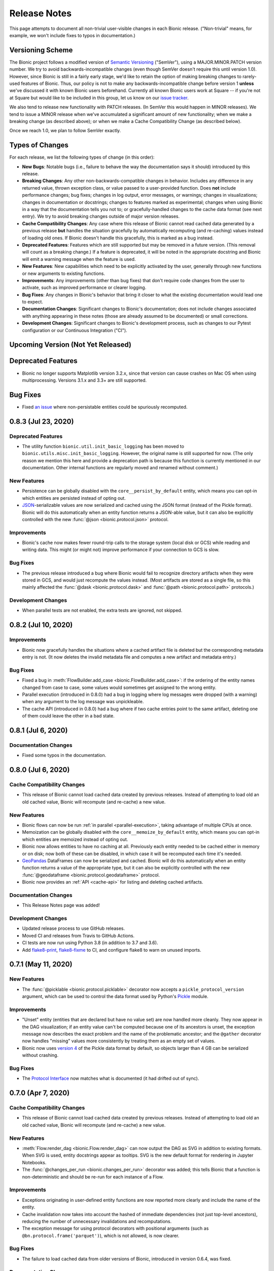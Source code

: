 =============
Release Notes
=============

This page attempts to document all non-trivial user-visible changes in each Bionic
release. ("Non-trivial" means, for example, we won't include fixes to typos in
documentation.)

Versioning Scheme
-----------------

The Bionic project follows a modified version of `Semantic Versioning
<https://semver.org/spec/v2.0.0.html>`_ ("SemVer"), using a MAJOR.MINOR.PATCH version
number. We try to avoid backwards-incompatible changes (even though SemVer doesn't
require this until version 1.0). However, since Bionic is still in a fairly early
stage, we'd like to retain the option of making breaking changes to rarely-used
features of Bionic. Thus, our policy is not to make any backwards-incompatible change
before version 1 **unless** we've discussed it with known Bionic users beforehand.
Currently all known Bionic users work at Square -- if you're not at Square but would
like to be included in this group, let us know on our `issue tracker
<https://github.com/square/bionic/issues>`_.

We also tend to release new functionality with PATCH releases. (In SemVer this would
happen in MINOR releases). We tend to issue a MINOR release when we've accumulated a
significant amount of new functionality; when we make a breaking change (as described
above); or when we make a Cache Compatibility Change (as described below).

Once we reach 1.0, we plan to follow SemVer exactly.

Types of Changes
----------------

For each release, we list the following types of change (in this order):

- **New Bugs**: Notable bugs (i.e., failure to behave the way the documentation
  says it should) introduced by this release.
- **Breaking Changes**: Any other non-backwards-compatible changes in behavior.
  Includes any difference in any returned value, thrown exception class, or
  value passed to a user-provided function. Does **not** include performance
  changes; bug fixes; changes in log output, error messages, or warnings;
  changes in visualizations; changes in documentation or docstrings; changes to
  features marked as experimental; changes when using Bionic in a way that the
  documentation tells you not to; or gracefully-handled changes to the cache data
  format (see next entry). We try to avoid breaking changes outside of major version
  releases.
- **Cache Compatibility Changes**: Any case where this release of Bionic cannot read
  cached data generated by a previous release **but** handles the situation
  gracefully by automatically recomputing (and re-caching) values instead of
  loading old ones. If Bionic doesn't handle this gracefully, this is marked as
  a bug instead.
- **Deprecated Features**: Features which are still supported but may be
  removed in a future version. (This removal will count as a breaking change.)
  If a feature is deprecated, it will be noted in the appropriate docstring
  and Bionic will emit a warning message when the feature is used.
- **New Features**: New capabilities which need to be explicitly activated by
  the user, generally through new functions or new arguments to existing
  functions.
- **Improvements**: Any improvements (other than bug fixes) that don't require code
  changes from the user to activate, such as improved performance or clearer logging.
- **Bug Fixes**: Any changes in Bionic's behavior that bring it closer to what the
  existing documentation would lead one to expect.
- **Documentation Changes**: Significant changes to Bionic's documentation;
  does not include changes associated with anything appearing in these notes
  (those are already assumed to be documented) or small corrections.
- **Development Changes**: Significant changes to Bionic's development process, such
  as changes to our Pytest configuration or our Continuous Integration ("CI").

Upcoming Version (Not Yet Released)
-----------------------------------

.. Record any notable changes in this section. When we update the current version,
   add a new version heading below, and then comment out the heading above until more
   changes are added. This way, the "Upcoming Version" section will be never be visible
   in the "stable" docs (corresponding to the last release) but will be visible in the
   "latest" docs (corresponding to the master branch).

Deprecated Features
-------------------

- Bionic no longer supports Matplotlib version 3.2.x, since that version can cause
  crashes on Mac OS when using multiprocessing. Versions 3.1.x and 3.3+ are still
  supported.

Bug Fixes
---------

- Fixed `an issue <https://github.com/square/bionic/issues/111>`_ where non-persistable
  entities could be spuriously recomputed.

0.8.3 (Jul 23, 2020)
--------------------

Deprecated Features
...................

- The utility function ``bionic.util.init_basic_logging`` has been moved to
  ``bionic.utils.misc.init_basic_logging``. However, the original name is still
  supported for now. (The only reason we mention this here and provide a deprecation
  path is because this function is currently mentioned in our documentation. Other
  internal functions are regularly moved and renamed without comment.)

New Features
............

- Persistence can be globally disabled with the ``core__persist_by_default`` entity,
  which means you can opt-in which entities are persisted instead of opting out.
- `JSON <https://www.json.org/json-en.html>`_-serializable values are now serialized and
  cached using the JSON format (instead of the Pickle format). Bionic will do this
  automatically when an entity function returns a JSON-able value, but it can also be
  explicitly controlled with the new :func:`@json <bionic.protocol.json>` protocol.

Improvements
............

- Bionic's cache now makes fewer round-trip calls to the storage system (local disk
  or GCS) while reading and writing data. This might (or might not) improve performance
  if your connection to GCS is slow.

Bug Fixes
.........

- The previous release introduced a bug where Bionic would fail to recognize
  directory artifacts when they were stored in GCS, and would just recompute the values
  instead. (Most artifacts are stored as a single file, so this mainly affected the
  :func:`@dask <bionic.protocol.dask>` and :func:`@path <bionic.protocol.path>`
  protocols.)

Development Changes
...................

- When parallel tests are not enabled, the extra tests are ignored, not skipped.

0.8.2 (Jul 10, 2020)
--------------------

Improvements
............

- Bionic now gracefully handles the situations where a cached artifact file is deleted
  but the corresponding metadata entry is not. (It now deletes the invalid metadata file
  and computes a new artifact and metadata entry.)

Bug Fixes
.........

- Fixed a bug in :meth:`FlowBuilder.add_case <bionic.FlowBuilder.add_case>`: if the
  ordering of the entity names changed from case to case, some values would sometimes
  get assigned to the wrong entity.
- Parallel execution (introduced in 0.8.0) had a bug in logging where log messages were
  dropped (with a warning) when any argument to the log message was unpickleable.
- The cache API (introduced in 0.8.0) had a bug where if two cache entries point to the
  same artifact, deleting one of them could leave the other in a bad state.

0.8.1 (Jul 6, 2020)
--------------------

Documentation Changes
.....................

- Fixed some typos in the documentation.

0.8.0 (Jul 6, 2020)
--------------------

Cache Compatibility Changes
...........................

- This release of Bionic cannot load cached data created by previous releases.
  Instead of attempting to load old an old cached value, Bionic will recompute
  (and re-cache) a new value.

New Features
............

- Bionic flows can now be run :ref:`in parallel <parallel-execution>`, taking advantage
  of multiple CPUs at once.
- Memoization can be globally disabled with the ``core__memoize_by_default`` entity,
  which means you can opt-in which entities are memoized instead of opting out.
- Bionic now allows entities to have no caching at all. Previously each entity needed
  to be cached either in memory or on disk; now both of these can be disabled, in which
  case it will be recomputed each time it's needed.
- `GeoPandas <https://geopandas.org>`_ DataFrames can now be serialized and cached.
  Bionic will do this automatically when an entity function returns a value of the
  appropriate type, but it can also be explicitly controlled with the new
  :func:`@geodataframe <bionic.protocol.geodataframe>` protocol.
- Bionic now provides an :ref:`API <cache-api>` for listing and deleting cached
  artifacts.

Documentation Changes
.....................

- This Release Notes page was added!

Development Changes
...................

- Updated release process to use GitHub releases.
- Moved CI and releases from Travis to GitHub Actions.
- CI tests are now run using Python 3.8 (in addition to 3.7 and 3.6).
- Add `flake8-print <https://pypi.org/project/flake8-print/>`_, `flake8-fixme
  <https://pypi.org/project/flake8-fixme/>`_ to CI, and configure flake8 to warn on
  unused imports.

0.7.1 (May 11, 2020)
--------------------

New Features
............
- The :func:`@picklable <bionic.protocol.picklable>` decorator now accepts a
  ``pickle_protocol_version`` argument, which can be used to control the data
  format used by Python's `Pickle <https://docs.python.org/3/library/pickle.html>`_
  module.

Improvements
............

- "Unset" entity (entities that are declared but have no value set) are now
  handled more cleanly. They now appear in the DAG visualization; if an entity value
  can't be computed because one of its ancestors is unset, the exception message now
  describes the exact problem and the name of the problematic ancestor; and the
  ``@gather`` decorator now handles "missing" values more consistently by treating them
  as an empty set of values.
- Bionic now uses `version 4
  <https://docs.python.org/3/library/pickle.html#data-stream-format>`_ of the Pickle
  data format by default, so objects larger than 4 GB can be serialized without
  crashing.

Bug Fixes
.........

- The `Protocol Interface`_ now matches what is documented (it had drifted out of
  sync).

.. _Protocol Interface: api/protocols.rst#custom-protocols

0.7.0 (Apr 7, 2020)
-------------------

Cache Compatibility Changes
...........................

- This release of Bionic cannot load cached data created by previous releases.
  Instead of attempting to load old an old cached value, Bionic will recompute
  (and re-cache) a new value.

New Features
............

- :meth:`Flow.render_dag <bionic.Flow.render_dag>` can now output the DAG as SVG in
  addition to existing formats.  When SVG is used, entity docstrings appear as
  tooltips. SVG is the new default format for rendering in Jupyter Notebooks.
- The :func:`@changes_per_run <bionic.changes_per_run>` decorator was added; this
  tells Bionic that a function is non-deterministic and should be re-run for each
  instance of a Flow.

Improvements
............

- Exceptions originating in user-defined entity functions are now reported more
  clearly and include the name of the entity.
- Cache invalidation now takes into account the hashed of immediate
  dependencies (not just top-level ancestors), reducing the number of
  unnecessary invalidations and recomputations.
- The exception message for using protocol decorators with positional arguments
  (such as ``@bn.protocol.frame('parquet')``), which is not allowed, is now
  clearer.

Bug Fixes
.........

- The failure to load cached data from older versions of Bionic, introduced in
  version 0.6.4, was fixed.

Documentation Changes
.....................

- Some missing decorators were added to the `API documentation <api/decorators.rst>`_.
- The installation instructions were updated to work correctly on `Zsh
  <https://www.zsh.org/>`_.

Development Changes
...................

- Adopted the `Black <https://black.readthedocs.io/en/stable/index.html>`_ code
  formatter and configured CI to run it automatically.

0.6.4 (Mar 3, 2020)
-------------------

New Bugs
........

- This release crashed when attempting to load cached data from older versions
  of Bionic. This was fixed in version 0.7.0.

Cache Compatibility Changes
...........................

- This release of Bionic cannot load cached data created by previous releases.
  Instead of attempting to load old an old cached value, Bionic will recompute
  (and re-cache) a new value.

New Features
............

- The :func:`@docs <bionic.docs>` decorator was added, allowing separate docstrings to be
  associated with multiple entities generated by the same function.
- The :func:`@path <bionic.protocol.path>` protocol was added, allowing `Path
  <https://docs.python.org/3/library/pathlib.html>`_ values to work cleanly with
  Bionic's cache.

Improvements
............

- The Bionic cache directory can now be renamed or moved without breaking it.

Deprecated Features
...................

- Attaching a docstring to a function that generates multiple entities (using
  :func:`@outputs <bionic.outputs>`) is deprecated; instead, use the new :func:`@docs <bionic.docs>`
  decorator to specify a seperate docstring for each entity.

Development Changes
...................

- Travis config was updated to always use the most recent versions of all
  dependencies.
- Regression tests were added to check that Bionic is capable of loading cached
  data from the previous versions. (This was intended to catch regressions like
  the one introduced in version 0.5.7, but unfortunately was too late to catch the one
  introduced in this version.)

0.6.3 (Dec 24, 2019)
--------------------

Bug Fixes
.........

- Bionic no longer attempts to initialize `Matplotlib <https://matplotlib.org/>`_ in
  a special way on OS X, which was needed for versions of Matplotlib earlier than
  3.1, but caused crashes for 3.1 and later.

0.6.2 (Dec 13, 2019)
--------------------

Improvements
............

- Entity-specific documentation is now visible in the docstrings for the
  shorthand ``get`` and ``set`` methods, as in
  ``help(flow.get.my_entity_name)``.

0.6.1 (Nov 13, 2019)
--------------------

Bug Fixes
.........

- The failure to load cached data from older versions of Bionic, introduced in
  version 0.5.7, was fixed.

0.6.0 (Nov 7, 2019)
-------------------

Breaking Changes
................

- Bionic no longer supports any Python version below 3.6. In particular, we no
  longer support Python 2.

0.5.7 (Nov 6, 2019)
-------------------

New Bugs
........

- This release crashed when attempting to load cached data from older versions
  of Bionic. This was fixed in version 0.6.1.

New Features
............

- :meth:`Flow.get <bionic.Flow.get>` now has a ``mode`` argument, which can be used to
  retrieve the cached files for entities rather than their in-memory
  representations.
- :meth:`Flow.merge <bionic.Flow.merge>` can now be called with ``keep`` values of
  ``"self"`` or ``"arg"``; these do the same things as ``"old"`` and ``"new"``,
  respectively, but were deemed clearer. The older values are still supported but may
  be deprecated in the future.

Improvements
............

- Bionic is now released as a universal wheel, not just a source distribution.

Deprecated Features
...................

- :meth:`Flow.get <bionic.Flow.get>`'s ``fmt`` argument is deprecated; instead, use
  ``collection``, which does the same thing.  (The name ``fmt`` is confusing,
  since it would seem to do what the new ``mode`` argument does rather than
  what ``collection`` does.)
- :meth:`Flow.export <bionic.Flow.export>` is now deprecated; use the new ``mode``
  argument of :meth:`Flow.get <bionic.Flow.get>` instead.

0.5.6 (Oct 23, 2019)
--------------------

This release had no user-facing changes.

Development Changes
...................

- Bionic releases are now generated automatically by CI.

0.5.5 (Oct 23, 2019)
--------------------

This release had no user-facing changes. It was an attempt to start
automatically releasing via CI, but that didn't work.

0.5.4 (Oct 22, 2019)
--------------------

New Features
............

- The :func:`@yaml <bionic.protocol.yaml>` protocol was added, allowing entities to be
  serialized as YAML files.

Improvements
............

- Bionic no longer uses certain recent features of `PyYAML <https://pyyaml.org/>`_,
  allowing it to be used with PyYAML 3.13. This in turn means it can be used with
  versions of `Apache Beam <https://beam.apache.org/>`_ (such as 2.15.0) which require
  PyYAML to have a version less than 4.0.

0.5.3 (Oct 21, 2019)
--------------------

Bug Fixes
.........

- Fixed a bug where Bionic would sometimes import parts of the `PIL
  <https://pillow.readthedocs.io/en/stable/>`_ module in an order which could cause a
  crash.

0.5.2 (Oct 17, 2019)
--------------------

Bug Fixes
.........

- Fixed the bug introduced in 0.5.0, where ``None`` values could not be cached.

0.5.1 (Oct 11, 2019)
--------------------

New Features
............

- The :func:`@pyplot <bionic.pyplot>` decorator now accepts a ``savefigs_kwargs``
  argument, which can be used to customize Matplotlib's behavior when saving a plot.

Improvements
............

- Matplotlib plots are now saved using ``bbox_inches="tight"`` by default.

Documentation Changes
.....................

- The introductory documentation and tutorials were substantially reworded.

0.5.0 (Oct 9, 2019)
-------------------

New Bugs
........

- This release introduced a bug where Bionic would crash when attempting to
  cache a ``None`` value to disk. The bug was fixed in 0.5.2.

Cache Compatibility Changes
...........................

- This release of Bionic cannot load cached data created by previous releases.
  Instead of attempting to load old an old cached value, Bionic will recompute
  (and re-cache) a new value.

New Features
............

- Bionic now supports :ref:`automatic-versioning` to help reduce the chance
  of forgetting to update the ``@version`` decorator.

Improvements
............

- The "Computed ..." log message is now logged immediately after an entity
  value is computed, so that the total compute time can be more accurately
  estimated from log timestamps.
- Reading cache files is faster now that Bionic uses the C-based PyYAML loader.

Development Changes
...................

- Some Pytest tests are now designated "slow", and will only be run when the
  ``--slow`` option is passed to ``pytest``.

0.4.5 (Oct 8, 2019)
-------------------

Improvements
............

- Chained exceptions are now used (only in Python 3) to report caching errors
  more clearly.
- A clearer error message is reported when attempting to serialize a Pandas
  DataFrame with duplicate column names with Parquet (which doesn't work).
- Writing cache files is faster now that Bionic uses the C-based PyYAML dumper.

Bug Fixes
.........

- Fixed a bug causing entities using :func:`@gather <bionic.gather>` to be spuriously
  recomputed (rather than loaded from the cache) in some situations.

0.4.4 (Oct 4, 2019)
-------------------

New Features
............

- `Dask <https://dask.org/>`_ DataFrames can now be serialized and cached. Bionic will
  do this automatically when an entity function returns a value of the appropriate
  type, but it can also be explicitly controlled with the new :func:`@dask
  <bionic.protocol.dask>` protocol.

0.4.3 (Sep 13, 2019)
--------------------

Documentation Changes
.....................

- Square's `CLA
  <https://gist.github.com/square-cla/0dac5a22575ecf5e4f40825e7de51d5d>`_ was added to
  our `Contributing <contributing.html>`_ page.

0.4.2 (Sep 9, 2019)
-------------------

Improvements
............

- Bionic now uses ``IncompatibleEntityError`` to report problems where the
  user has defined multiple entities in an incompatible way. This is a subclass
  of ``ValueError``, which is what we used before.

Documentation Changes
.....................

- The `Flow Merging <concepts.html#combining-flows>`_ API, released in 0.4.0, is now
  correctly documented.

0.4.1 (Aug 29, 2019)
--------------------

This was our first public release as an open source project. There were no
code changes from the previous release.

Earlier Releases
................

Earlier releases of Bionic were internal to Square and never released on PyPI.
We might never get around to documenting them here.
